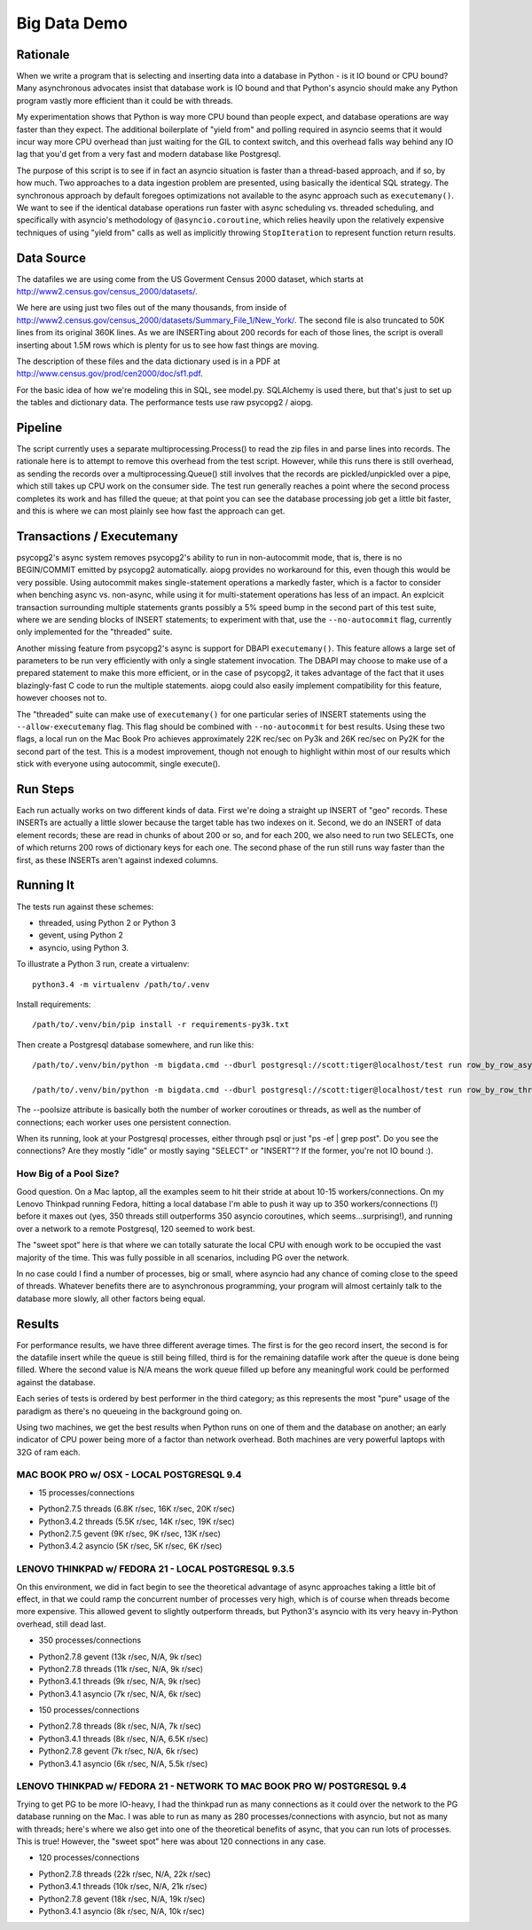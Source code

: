 =============
Big Data Demo
=============

Rationale
=========

When we write a program that is selecting and inserting data into a
database in Python - is it IO bound or CPU bound?   Many asynchronous
advocates insist that database work is IO bound and that Python's asyncio
should make any Python program vastly more efficient than it could be
with threads.

My experimentation shows that Python is way more CPU bound than people expect, and
database operations are way faster than they expect.   The additional
boilerplate of "yield from" and polling required in asyncio seems that it
would incur way more CPU overhead than just waiting for the GIL to context
switch, and this overhead falls way behind any IO lag that you'd get
from a very fast and modern database like Postgresql.

The purpose of this script is to see if in fact an asyncio situation is
faster than a thread-based approach, and if so, by how much.
Two approaches to a data ingestion
problem are presented, using basically the identical SQL strategy.
The synchronous approach by default foregoes optimizations not available to the
async approach such as ``executemany()``.   We want to see if the identical
database operations run faster with async scheduling vs. threaded scheduling,
and specifically with asyncio's methodology of ``@asyncio.coroutine``,
which relies heavily upon the relatively expensive techniques of
using "yield from" calls as well as implicitly
throwing ``StopIteration`` to represent function return results.


Data Source
===========

The datafiles we are using come from the US Goverment Census 2000 dataset,
which starts at http://www2.census.gov/census_2000/datasets/.

We here are using just two files out of the many thousands, from inside of
http://www2.census.gov/census_2000/datasets/Summary_File_1/New_York/.
The second file is also truncated to 50K lines from its original 360K
lines.   As we are INSERTing about 200 records for each of those lines,
the script is overall inserting about 1.5M rows which is plenty for us to
see how fast things are moving.

The description of these files and the data dictionary used is in a PDF at
http://www.census.gov/prod/cen2000/doc/sf1.pdf.

For the basic idea of how we're modeling this in SQL, see model.py.
SQLAlchemy is used there, but that's just to set up the tables and dictionary
data.   The performance tests use raw psycopg2 / aiopg.

Pipeline
========

The script currently uses a separate multiprocessing.Process() to read the
zip files in and parse lines into records.  The rationale here is to attempt
to remove this overhead from the test script.  However, while this runs
there is still overhead, as sending the records over a multiprocessing.Queue() still
involves that the records are pickled/unpickled over a pipe, which still
takes up CPU work on the consumer side.  The test run generally reaches
a point where the second process completes its work and has filled the queue;
at that point you can see the database processing job get a little bit faster,
and this is where we can most plainly see how fast the approach can get.

Transactions / Executemany
==========================

psycopg2's async system removes psycopg2's ability to run in non-autocommit mode,
that is, there is no BEGIN/COMMIT emitted by psycopg2 automatically.  aiopg
provides no workaround for this, even though this would be very possible.
Using autocommit makes single-statement operations a markedly faster, which
is a factor to consider when benching async vs. non-async, while
using it for multi-statement operations has less of an impact.
An explcicit transaction surrounding multiple statements grants possibly a
5% speed bump in the second part of this test suite, where we are sending
blocks of INSERT statements; to experiment with that, use the
``--no-autocommit`` flag, currently only implemented for the "threaded"
suite.

Another missing feature from psycopg2's async is support for DBAPI
``executemany()``.  This feature allows a large set of parameters to be
run very efficiently with only a single statement invocation.  The DBAPI
may choose to make use of a prepared statement to make this more efficient,
or in the case of psycopg2, it takes advantage of the fact that it uses
blazingly-fast C code to run the multiple statements.  aiopg could also easily
implement compatibility for this feature, however chooses not to.

The "threaded" suite can make use of ``executemany()`` for one particular
series of INSERT statements using the ``--allow-executemany`` flag.  This
flag should be combined with ``--no-autocommit`` for best results.
Using these two flags, a local run on the Mac Book Pro achieves approximately
22K rec/sec on Py3k and 26K rec/sec on Py2K for the second part of the test.
This is a modest improvement, though not enough to highlight within most
of our results which stick with everyone using autocommit, single execute().


Run Steps
=========

Each run actually works on two different kinds of data.  First we're doing
a straight up INSERT of "geo" records.  These INSERTs are actually a little
slower because the target table has two indexes on it.   Second, we do
an INSERT of data element records; these are read in chunks of about
200 or so, and for each 200, we also need to run two SELECTs, one of which
returns 200 rows of dictionary keys for each one.   The second phase
of the run still runs way faster than the first, as these INSERTs aren't
against indexed columns.


Running It
==========

The tests run against these schemes:

* threaded, using Python 2 or Python 3
* gevent, using Python 2
* asyncio, using Python 3.

To illustrate a Python 3 run, create a virtualenv::

    python3.4 -m virtualenv /path/to/.venv

Install requirements::

    /path/to/.venv/bin/pip install -r requirements-py3k.txt

Then create a Postgresql database somewhere, and run like this::

    /path/to/.venv/bin/python -m bigdata.cmd --dburl postgresql://scott:tiger@localhost/test run row_by_row_asyncio --poolsize 50

    /path/to/.venv/bin/python -m bigdata.cmd --dburl postgresql://scott:tiger@localhost/test run row_by_row_threaded  --poolsize 50

The --poolsize attribute is basically both the number of worker coroutines or threads, as well
as the number of connections; each worker uses one persistent connection.

When its running, look at your Postgresql processes, either through psql
or just "ps -ef | grep post".   Do you see the connections?   Are they mostly "idle"
or mostly saying "SELECT" or "INSERT"?   If the former, you're not IO bound :).

How Big of a Pool Size?
------------------------

Good question.   On a Mac laptop, all the examples seem to hit their stride
at about 10-15 workers/connections.    On my Lenovo Thinkpad running Fedora,
hitting a local database I'm able to push it way up to 350 workers/connections
(!) before it maxes out (yes, 350 threads still outperforms 350 asyncio coroutines, which
seems...surprising!), and running over a network to a remote Postgresql, 120
seemed to work best.

The "sweet spot" here is that where we can totally saturate the local CPU
with enough work to be occupied the vast majority of the time.   This was
fully possible in all scenarios, including PG over the network.

In no case could I find a number of processes, big or small, where asyncio
had any chance of coming close to the speed of threads.   Whatever benefits
there are to asynchronous programming, your program will almost certainly
talk to the database more slowly, all other factors being equal.

Results
=======

For performance results, we have three different average times.  The first
is for the geo record insert, the second is for the datafile insert
while the queue is still being filled, third is for the remaining datafile
work after the queue is done being filled.   Where the second value is
N/A means the work queue filled up before any meaningful work could
be performed against the database.

Each series of tests is ordered by best performer in the third category;
as this represents the most "pure" usage of the paradigm as there's
no queueing in the background going on.

Using two machines, we get the best results when Python runs on one
of them and the database on another; an early indicator of CPU power being
more of a factor than network overhead.  Both machines are very powerful
laptops with 32G of ram each.


MAC BOOK PRO w/ OSX - LOCAL POSTGRESQL 9.4
------------------------------------------

- 15 processes/connections

* Python2.7.5 threads  (6.8K r/sec, 16K r/sec, 20K r/sec)
* Python3.4.2 threads (5.5K r/sec, 14K r/sec, 19K r/sec)
* Python2.7.5 gevent  (9K r/sec, 9K r/sec, 13K r/sec)
* Python3.4.2 asyncio (5K r/sec, 5K r/sec, 6K r/sec)

LENOVO THINKPAD w/ FEDORA 21 - LOCAL POSTGRESQL 9.3.5
-----------------------------------------------------

On this environment, we did in fact begin to see the theoretical
advantage of async approaches taking a little bit of effect, in that
we could ramp the concurrent number of processes very high, which is
of course when threads become more expensive.  This allowed gevent to
slightly outperform threads, but Python3's asyncio with its very heavy
in-Python overhead, still dead last.

- 350 processes/connections

* Python2.7.8 gevent (13k r/sec, N/A, 9k r/sec)
* Python2.7.8 threads (11k r/sec, N/A, 9k r/sec)
* Python3.4.1 threads (9k r/sec, N/A, 9k r/sec)
* Python3.4.1 asyncio (7k r/sec, N/A, 6k r/sec)

- 150 processes/connections

* Python2.7.8 threads (8k r/sec, N/A, 7k r/sec)
* Python3.4.1 threads (8k r/sec, N/A, 6.5K r/sec)
* Python2.7.8 gevent (7k r/sec, N/A, 6k r/sec)
* Python3.4.1 asyncio (6k r/sec, N/A, 5.5k r/sec)

LENOVO THINKPAD w/ FEDORA 21 - NETWORK TO MAC BOOK PRO W/ POSTGRESQL 9.4
-------------------------------------------------------------------------

Trying to get PG to be more IO-heavy, I had the thinkpad run as many connections
as it could over the network to the PG database running on the Mac.  I was able
to run as many as 280 processes/connections with asyncio, but not as many
with threads; here's where we also get into one of the theoretical benefits
of async, that you can run lots of processes.  This is true!  However,
the "sweet spot" here was about 120 connections in any case.

- 120 processes/connections

* Python2.7.8 threads (22k r/sec, N/A, 22k r/sec)
* Python3.4.1 threads (10k r/sec, N/A, 21k r/sec)
* Python2.7.8 gevent (18k r/sec, N/A, 19k r/sec)
* Python3.4.1 asyncio (8k r/sec, N/A, 10k r/sec)


